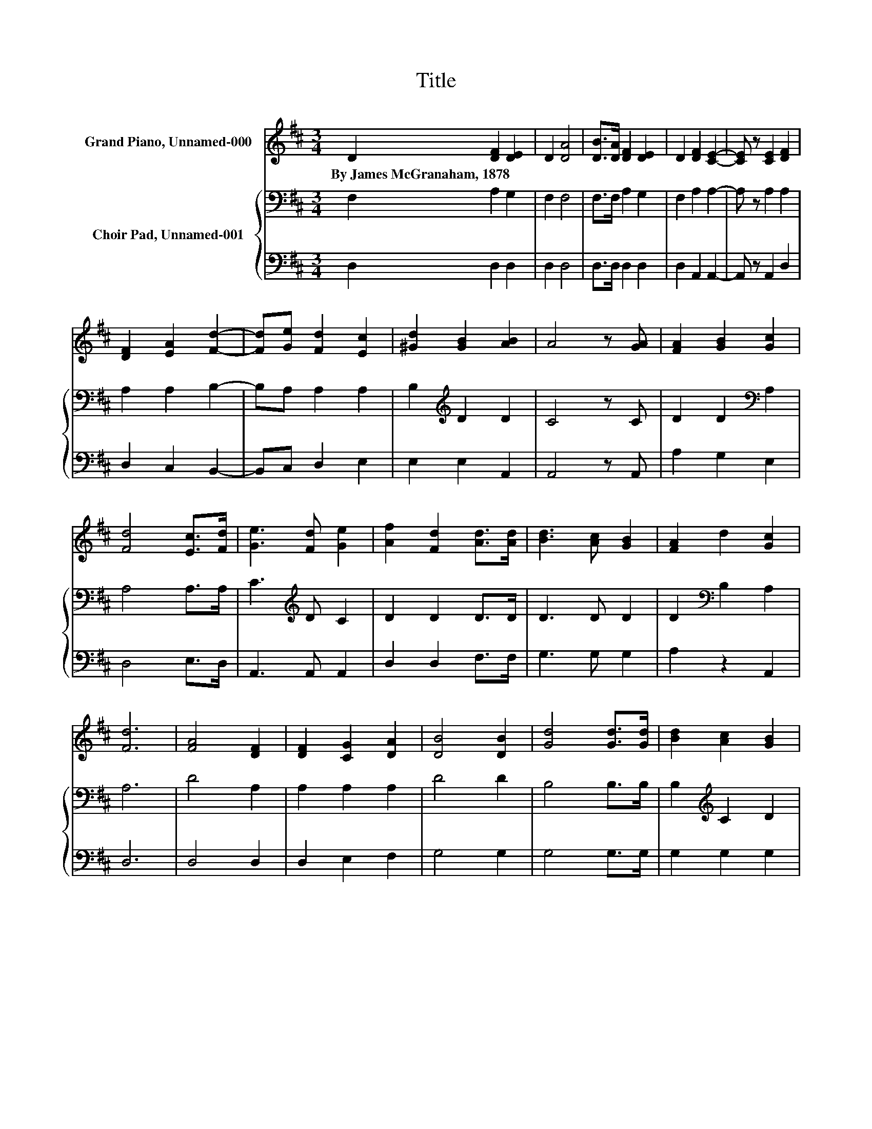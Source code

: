 X:1
T:Title
%%score 1 { 2 | 3 }
L:1/8
M:3/4
K:D
V:1 treble nm="Grand Piano, Unnamed-000"
V:2 bass nm="Choir Pad, Unnamed-001"
V:3 bass 
V:1
 D2 [DF]2 [DE]2 | D2 [DA]4 | [DB]>[DA] [DF]2 [DE]2 | D2 [DF]2 [CE]2- | [CE] z [CE]2 [DF]2 | %5
w: By~James~McGranaham,~1878 * *|||||
 [DF]2 [EA]2 [Fd]2- | [Fd][Ge] [Fd]2 [Ec]2 | [^Gd]2 [GB]2 [AB]2 | A4 z [GA] | [FA]2 [GB]2 [Gc]2 | %10
w: |||||
 [Fd]4 [Ec]>[Fd] | [Ge]3 [Fd] [Ge]2 | [Af]2 [Fd]2 [Ad]>[Ad] | [Bd]3 [Ac] [GB]2 | [FA]2 d2 [Gc]2 | %15
w: |||||
 [Fd]6 | [FA]4 [DF]2 | [DF]2 [CG]2 [DA]2 | [DB]4 [DB]2 | [Gd]4 [Gd]>[Gd] | [Bd]2 [Ac]2 [GB]2 | %21
w: ||||||
 [FA]4 [Ec]>[Ec] | [Fd]2 [Fd]2 [Gc]>[Gc] | [Fd]2 [Fd]2 [Ae]>[Ae] | [Af]2 [Fd]2 [Gc]2 | %25
w: ||||
 [Fd]4 [DF]>[DF] | [DA]2 [EG]2 [CE]2 | D6- | D2 z2 z2 |] %29
w: ||||
V:2
 F,2 A,2 G,2 | F,2 F,4 | F,>F, A,2 G,2 | F,2 A,2 A,2- | A, z A,2 A,2 | A,2 A,2 B,2- | %6
 B,A, A,2 A,2 | B,2[K:treble] D2 D2 | C4 z C | D2 D2[K:bass] A,2 | A,4 A,>A, | C3[K:treble] D C2 | %12
 D2 D2 D>D | D3 D D2 | D2[K:bass] B,2 A,2 | A,6 | D4 A,2 | A,2 A,2 A,2 | D4 D2 | B,4 B,>B, | %20
 B,2[K:treble] C2 D2 | D4 A,>A, | A,2 A,2 A,>A, | A,2 A,2[K:treble] C>C | D2 A,2 A,2 | A,4 A,>A, | %26
 F,2 A,2 G,2 | F,6- | F,2 z2 z2 |] %29
V:3
 D,2 D,2 D,2 | D,2 D,4 | D,>D, D,2 D,2 | D,2 A,,2 A,,2- | A,, z A,,2 D,2 | D,2 C,2 B,,2- | %6
 B,,C, D,2 E,2 | E,2 E,2 A,,2 | A,,4 z A,, | A,2 G,2 E,2 | D,4 E,>D, | A,,3 A,, A,,2 | %12
 D,2 D,2 F,>F, | G,3 G, G,2 | A,2 z2 A,,2 | D,6 | D,4 D,2 | D,2 E,2 F,2 | G,4 G,2 | G,4 G,>G, | %20
 G,2 G,2 G,2 | D,4 z2 | D,2 D,2 A,,>A,, | D,2 D,2 A,>A, | D,2 D,2 A,,2 | D,4 D,>D, | %26
 A,,2 A,,2 A,,2 | D,6- | D,2 z2 z2 |] %29

